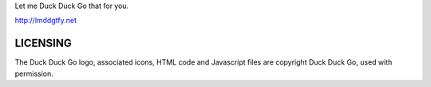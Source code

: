 Let me Duck Duck Go that for you.

http://lmddgtfy.net

LICENSING
=========
The Duck Duck Go logo, associated icons, HTML code and Javascript files are copyright Duck Duck Go, used with permission.
